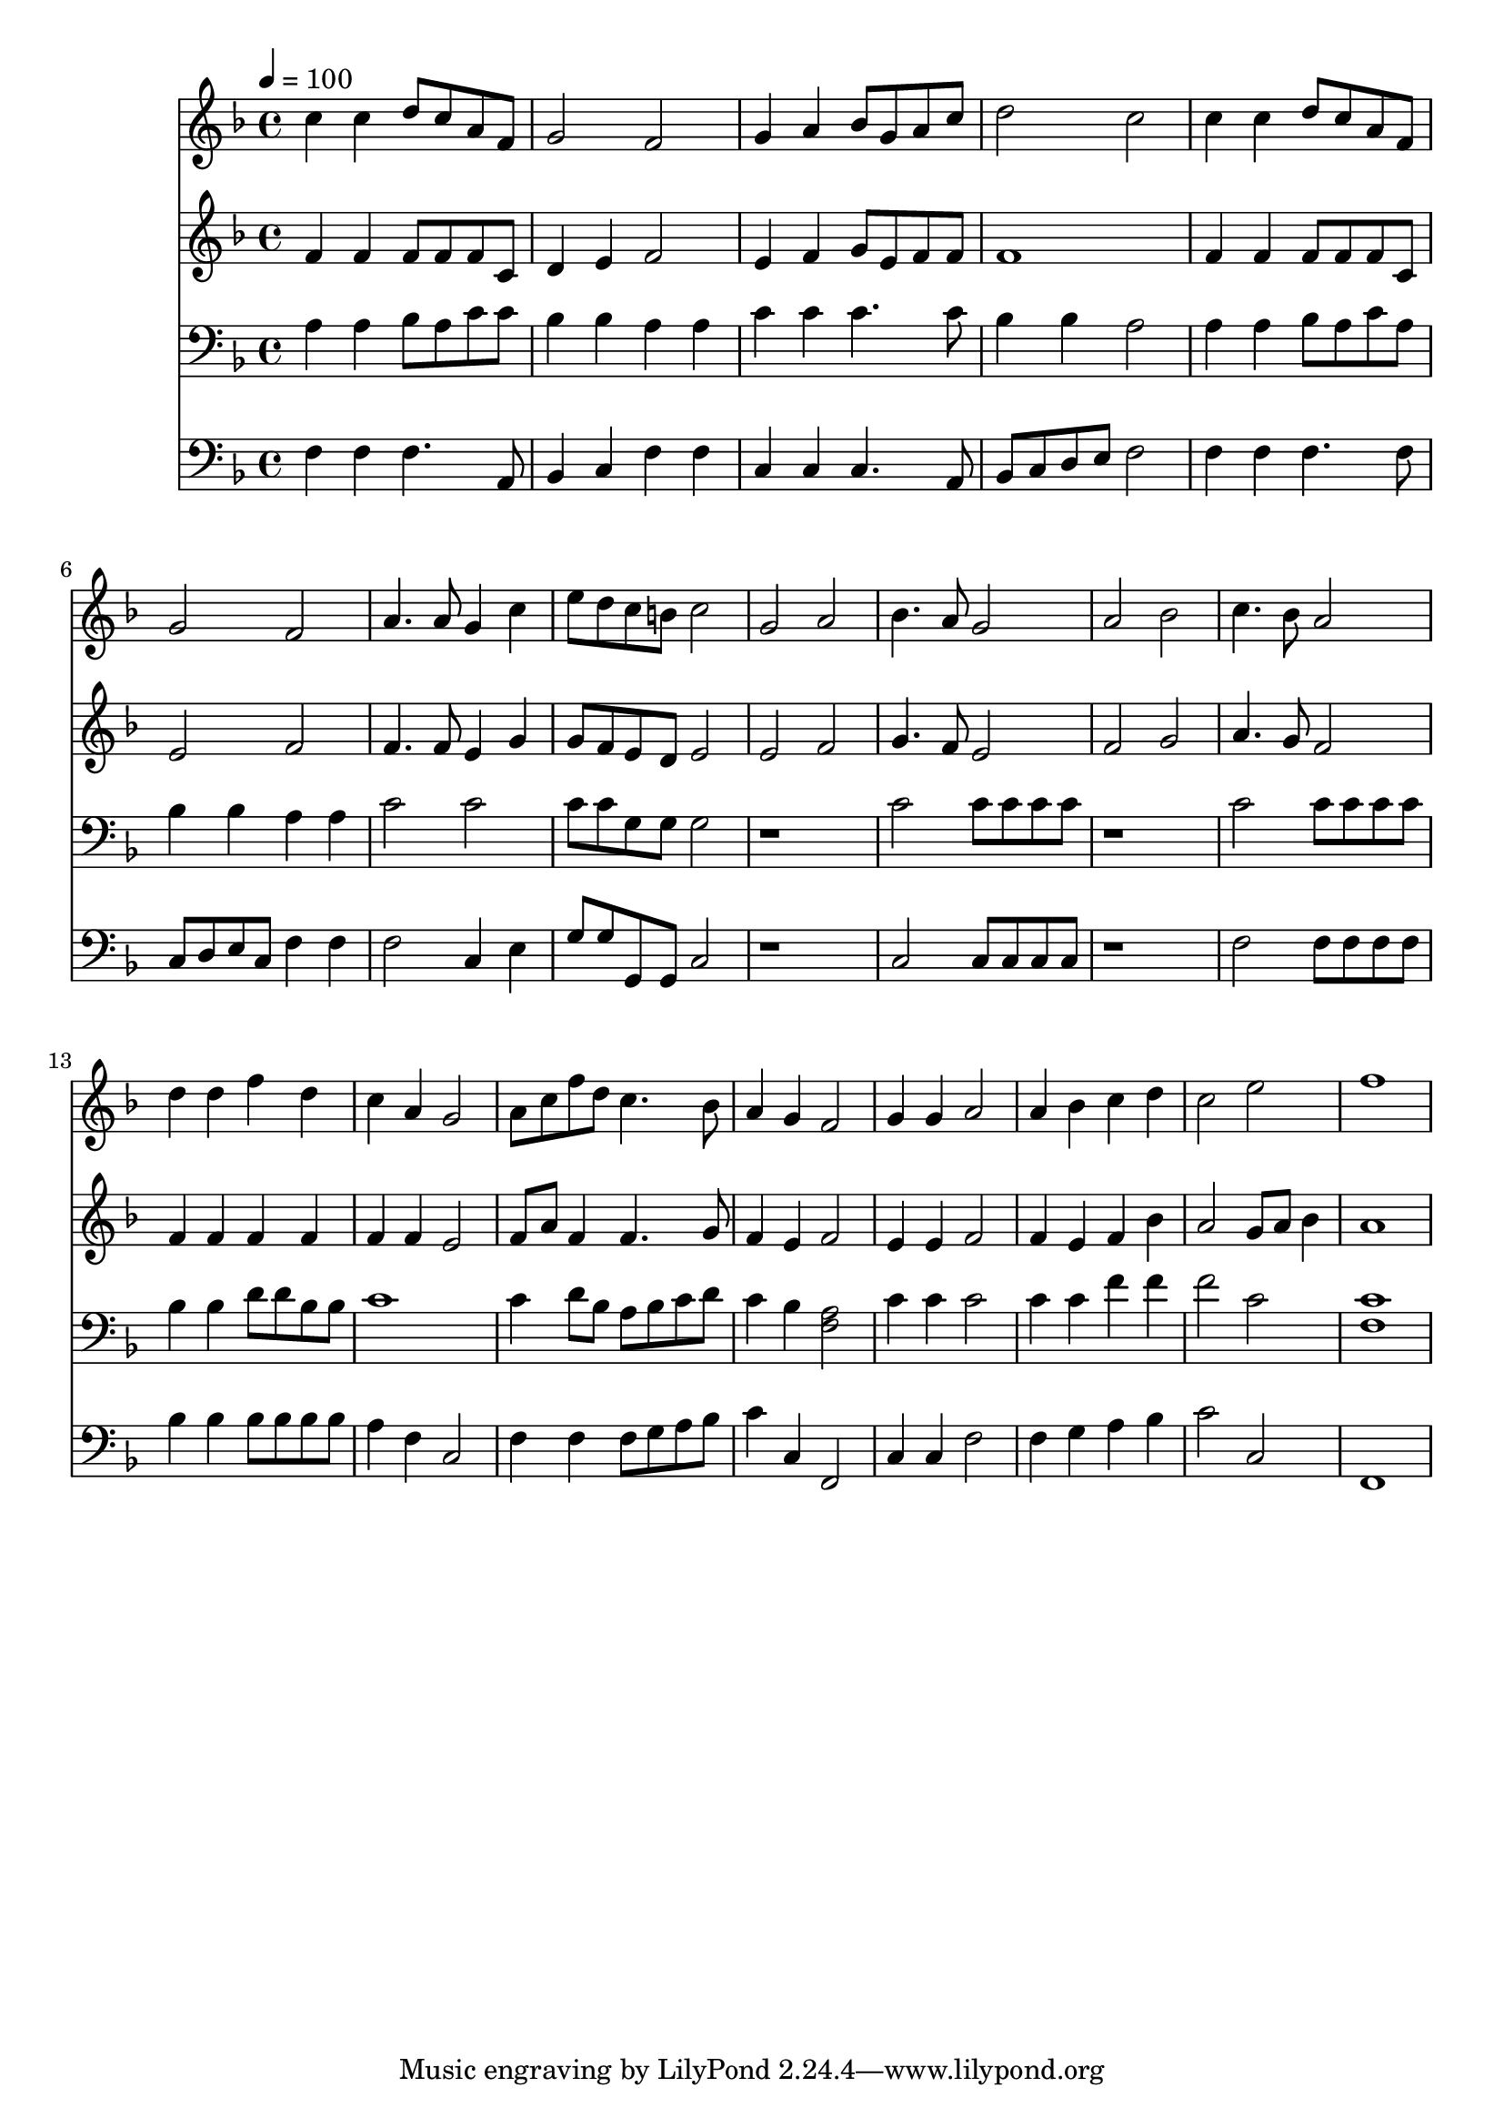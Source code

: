 % Lily was here -- automatically converted by c:/Program Files (x86)/LilyPond/usr/bin/midi2ly.py from mid/386.mid
\version "2.14.0"

\layout {
  \context {
    \Voice
    \remove "Note_heads_engraver"
    \consists "Completion_heads_engraver"
    \remove "Rest_engraver"
    \consists "Completion_rest_engraver"
  }
}

trackAchannelA = {


  \key f \major
    
  \time 4/4 
  

  \key f \major
  
  \tempo 4 = 100 
  
}

trackA = <<
  \context Voice = voiceA \trackAchannelA
>>


trackBchannelB = \relative c {
  c''4 c d8 c a f 
  | % 2
  g2 f 
  | % 3
  g4 a bes8 g a c 
  | % 4
  d2 c 
  | % 5
  c4 c d8 c a f 
  | % 6
  g2 f 
  | % 7
  a4. a8 g4 c 
  | % 8
  e8 d c b c2 
  | % 9
  g a 
  | % 10
  bes4. a8 g2 
  | % 11
  a bes 
  | % 12
  c4. bes8 a2 
  | % 13
  d4 d f d 
  | % 14
  c a g2 
  | % 15
  a8 c f d c4. bes8 
  | % 16
  a4 g f2 
  | % 17
  g4 g a2 
  | % 18
  a4 bes c d 
  | % 19
  c2 e 
  | % 20
  f1 
  | % 21
  
}

trackB = <<
  \context Voice = voiceA \trackBchannelB
>>


trackCchannelB = \relative c {
  f'4 f f8 f f c 
  | % 2
  d4 e f2 
  | % 3
  e4 f g8 e f f 
  | % 4
  f1 
  | % 5
  f4 f f8 f f c 
  | % 6
  e2 f 
  | % 7
  f4. f8 e4 g 
  | % 8
  g8 f e d e2 
  | % 9
  e f 
  | % 10
  g4. f8 e2 
  | % 11
  f g 
  | % 12
  a4. g8 f2 
  | % 13
  f4 f f f 
  | % 14
  f f e2 
  | % 15
  f8 a f4 f4. g8 
  | % 16
  f4 e f2 
  | % 17
  e4 e f2 
  | % 18
  f4 e f bes 
  | % 19
  a2 g8 a bes4 
  | % 20
  a1 
  | % 21
  
}

trackC = <<
  \context Voice = voiceA \trackCchannelB
>>


trackDchannelB = \relative c {
  a'4 a bes8 a c c 
  | % 2
  bes4 bes a a 
  | % 3
  c c c4. c8 
  | % 4
  bes4 bes a2 
  | % 5
  a4 a bes8 a c a 
  | % 6
  bes4 bes a a 
  | % 7
  c2 c 
  | % 8
  c8 c g g g2 
  | % 9
  r1 
  | % 10
  c2 c8 c c c 
  | % 11
  r1 
  | % 12
  c2 c8 c c c 
  | % 13
  bes4 bes d8 d bes bes 
  | % 14
  c1 
  | % 15
  c4 d8 bes a bes c d 
  | % 16
  c4 bes <a f >2 
  | % 17
  c4 c c2 
  | % 18
  c4 c f f 
  | % 19
  f2 c 
  | % 20
  <c f, >1 
  | % 21
  
}

trackD = <<

  \clef bass
  
  \context Voice = voiceA \trackDchannelB
>>


trackEchannelB = \relative c {
  f4 f f4. a,8 
  | % 2
  bes4 c f f 
  | % 3
  c c c4. a8 
  | % 4
  bes c d e f2 
  | % 5
  f4 f f4. f8 
  | % 6
  c d e c f4 f 
  | % 7
  f2 c4 e 
  | % 8
  g8 g g, g c2 
  | % 9
  r1 
  | % 10
  c2 c8 c c c 
  | % 11
  r1 
  | % 12
  f2 f8 f f f 
  | % 13
  bes4 bes bes8 bes bes bes 
  | % 14
  a4 f c2 
  | % 15
  f4 f f8 g a bes 
  | % 16
  c4 c, f,2 
  | % 17
  c'4 c f2 
  | % 18
  f4 g a bes 
  | % 19
  c2 c, 
  | % 20
  f,1 
  | % 21
  
}

trackE = <<

  \clef bass
  
  \context Voice = voiceA \trackEchannelB
>>


\score {
  <<
    \context Staff=trackB \trackA
    \context Staff=trackB \trackB
    \context Staff=trackC \trackA
    \context Staff=trackC \trackC
    \context Staff=trackD \trackA
    \context Staff=trackD \trackD
    \context Staff=trackE \trackA
    \context Staff=trackE \trackE
  >>
  \layout {}
  \midi {}
}
